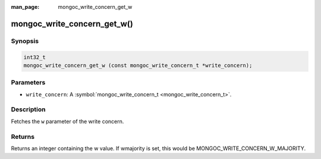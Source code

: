 :man_page: mongoc_write_concern_get_w

mongoc_write_concern_get_w()
============================

Synopsis
--------

.. code-block:: none

  int32_t
  mongoc_write_concern_get_w (const mongoc_write_concern_t *write_concern);

Parameters
----------

* ``write_concern``: A :symbol:`mongoc_write_concern_t <mongoc_write_concern_t>`.

Description
-----------

Fetches the ``w`` parameter of the write concern.

Returns
-------

Returns an integer containing the w value. If wmajority is set, this would be MONGOC_WRITE_CONCERN_W_MAJORITY.

